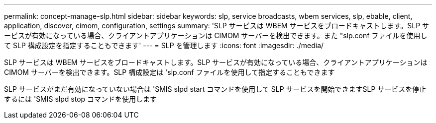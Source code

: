 ---
permalink: concept-manage-slp.html 
sidebar: sidebar 
keywords: slp, service broadcasts, wbem services, slp, ebable, client, application, discover, cimom, configuration, settings 
summary: 'SLP サービスは WBEM サービスをブロードキャストします。SLP サービスが有効になっている場合、クライアントアプリケーションは CIMOM サーバーを検出できます。また "slp.conf ファイルを使用して SLP 構成設定を指定することもできます' 
---
= SLP を管理します
:icons: font
:imagesdir: ./media/


[role="lead"]
SLP サービスは WBEM サービスをブロードキャストします。SLP サービスが有効になっている場合、クライアントアプリケーションは CIMOM サーバーを検出できます。SLP 構成設定は 'slp.conf ファイルを使用して指定することもできます

SLP サービスがまだ有効になっていない場合は 'SMIS slpd start コマンドを使用して SLP サービスを開始できますSLP サービスを停止するには 'SMIS slpd stop コマンドを使用します
